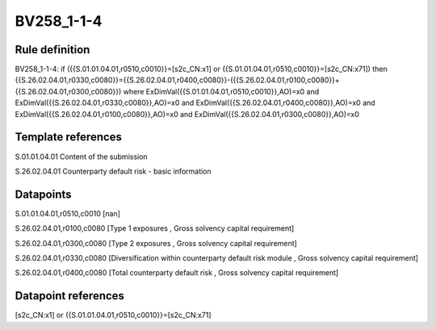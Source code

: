 ===========
BV258_1-1-4
===========

Rule definition
---------------

BV258_1-1-4: if ({{S.01.01.04.01,r0510,c0010}}=[s2c_CN:x1] or {{S.01.01.04.01,r0510,c0010}}=[s2c_CN:x71]) then {{S.26.02.04.01,r0330,c0080}}={{S.26.02.04.01,r0400,c0080}}-({{S.26.02.04.01,r0100,c0080}}+{{S.26.02.04.01,r0300,c0080}}) where ExDimVal({{S.01.01.04.01,r0510,c0010}},AO)=x0 and ExDimVal({{S.26.02.04.01,r0330,c0080}},AO)=x0 and ExDimVal({{S.26.02.04.01,r0400,c0080}},AO)=x0 and ExDimVal({{S.26.02.04.01,r0100,c0080}},AO)=x0 and ExDimVal({{S.26.02.04.01,r0300,c0080}},AO)=x0


Template references
-------------------

S.01.01.04.01 Content of the submission

S.26.02.04.01 Counterparty default risk - basic information


Datapoints
----------

S.01.01.04.01,r0510,c0010 [nan]

S.26.02.04.01,r0100,c0080 [Type 1 exposures , Gross solvency capital requirement]

S.26.02.04.01,r0300,c0080 [Type 2 exposures , Gross solvency capital requirement]

S.26.02.04.01,r0330,c0080 [Diversification within counterparty default risk module , Gross solvency capital requirement]

S.26.02.04.01,r0400,c0080 [Total counterparty default risk , Gross solvency capital requirement]



Datapoint references
--------------------

[s2c_CN:x1] or {{S.01.01.04.01,r0510,c0010}}=[s2c_CN:x71]
